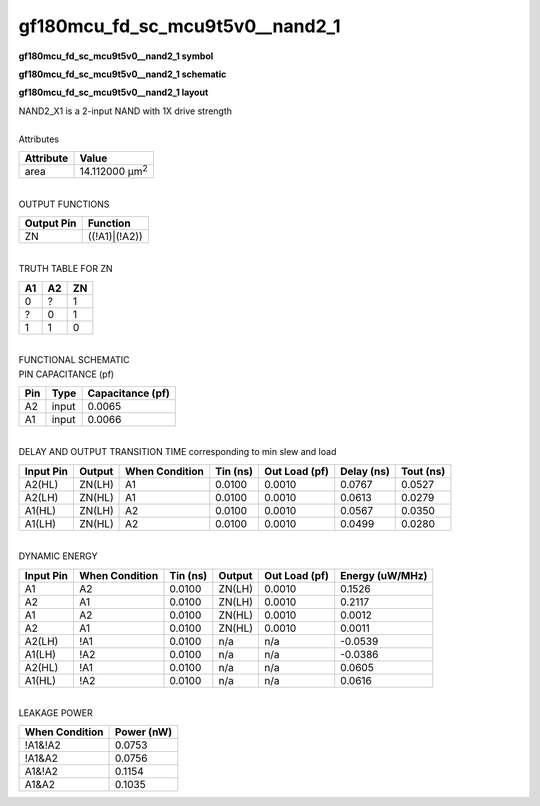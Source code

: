 ====================================
gf180mcu_fd_sc_mcu9t5v0__nand2_1
====================================

**gf180mcu_fd_sc_mcu9t5v0__nand2_1 symbol**

.. image:: gf180mcu_fd_sc_mcu9t5v0__nand2_1.symbol.png
    :alt: gf180mcu_fd_sc_mcu9t5v0__nand2_1 symbol

**gf180mcu_fd_sc_mcu9t5v0__nand2_1 schematic**

.. image:: gf180mcu_fd_sc_mcu9t5v0__nand2.schematic.svg
    :alt: gf180mcu_fd_sc_mcu9t5v0__nand2_1 schematic

**gf180mcu_fd_sc_mcu9t5v0__nand2_1 layout**

.. image:: gf180mcu_fd_sc_mcu9t5v0__nand2_1.layout.png
    :alt: gf180mcu_fd_sc_mcu9t5v0__nand2_1 layout


| NAND2_X1 is a 2-input NAND with 1X drive strength

|
| Attributes

============= ======================
**Attribute** **Value**
area          14.112000 µm\ :sup:`2`
============= ======================

|
| OUTPUT FUNCTIONS

============== =============
**Output Pin** **Function**
ZN             ((!A1)|(!A2))
============== =============

|
| TRUTH TABLE FOR ZN

====== ====== ======
**A1** **A2** **ZN**
0      ?      1
?      0      1
1      1      0
====== ====== ======

|
| FUNCTIONAL SCHEMATIC


.. image:: gf180mcu_fd_sc_mcu9t5v0__nand2_1.png


| PIN CAPACITANCE (pf)

======= ======== ====================
**Pin** **Type** **Capacitance (pf)**
A2      input    0.0065
A1      input    0.0066
======= ======== ====================

|
| DELAY AND OUTPUT TRANSITION TIME corresponding to min slew and load

+---------------+------------+--------------------+--------------+-------------------+----------------+---------------+
| **Input Pin** | **Output** | **When Condition** | **Tin (ns)** | **Out Load (pf)** | **Delay (ns)** | **Tout (ns)** |
+---------------+------------+--------------------+--------------+-------------------+----------------+---------------+
| A2(HL)        | ZN(LH)     | A1                 | 0.0100       | 0.0010            | 0.0767         | 0.0527        |
+---------------+------------+--------------------+--------------+-------------------+----------------+---------------+
| A2(LH)        | ZN(HL)     | A1                 | 0.0100       | 0.0010            | 0.0613         | 0.0279        |
+---------------+------------+--------------------+--------------+-------------------+----------------+---------------+
| A1(HL)        | ZN(LH)     | A2                 | 0.0100       | 0.0010            | 0.0567         | 0.0350        |
+---------------+------------+--------------------+--------------+-------------------+----------------+---------------+
| A1(LH)        | ZN(HL)     | A2                 | 0.0100       | 0.0010            | 0.0499         | 0.0280        |
+---------------+------------+--------------------+--------------+-------------------+----------------+---------------+

|
| DYNAMIC ENERGY

+---------------+--------------------+--------------+------------+-------------------+---------------------+
| **Input Pin** | **When Condition** | **Tin (ns)** | **Output** | **Out Load (pf)** | **Energy (uW/MHz)** |
+---------------+--------------------+--------------+------------+-------------------+---------------------+
| A1            | A2                 | 0.0100       | ZN(LH)     | 0.0010            | 0.1526              |
+---------------+--------------------+--------------+------------+-------------------+---------------------+
| A2            | A1                 | 0.0100       | ZN(LH)     | 0.0010            | 0.2117              |
+---------------+--------------------+--------------+------------+-------------------+---------------------+
| A1            | A2                 | 0.0100       | ZN(HL)     | 0.0010            | 0.0012              |
+---------------+--------------------+--------------+------------+-------------------+---------------------+
| A2            | A1                 | 0.0100       | ZN(HL)     | 0.0010            | 0.0011              |
+---------------+--------------------+--------------+------------+-------------------+---------------------+
| A2(LH)        | !A1                | 0.0100       | n/a        | n/a               | -0.0539             |
+---------------+--------------------+--------------+------------+-------------------+---------------------+
| A1(LH)        | !A2                | 0.0100       | n/a        | n/a               | -0.0386             |
+---------------+--------------------+--------------+------------+-------------------+---------------------+
| A2(HL)        | !A1                | 0.0100       | n/a        | n/a               | 0.0605              |
+---------------+--------------------+--------------+------------+-------------------+---------------------+
| A1(HL)        | !A2                | 0.0100       | n/a        | n/a               | 0.0616              |
+---------------+--------------------+--------------+------------+-------------------+---------------------+

|
| LEAKAGE POWER

================== ==============
**When Condition** **Power (nW)**
!A1&!A2            0.0753
!A1&A2             0.0756
A1&!A2             0.1154
A1&A2              0.1035
================== ==============

